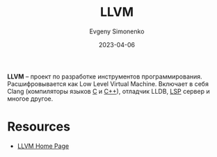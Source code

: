 :PROPERTIES:
:ID:       35d4f6e3-59f6-4388-a66d-54374aa389d2
:END:
#+TITLE: LLVM
#+AUTHOR: Evgeny Simonenko
#+LANGUAGE: Russian
#+LICENSE: CC BY-SA 4.0
#+DATE: 2023-04-06
#+FILETAGS: :programming-tool:

*LLVM* -- проект по разработке инструментов программирования. Расшифровывается
как Low Level Virtual Machine. Включает в себя Clang (компиляторы языков [[id:ce679fa3-32dc-44ff-876d-b5f150096992][C]] и [[id:5fb63215-fbc4-4c38-8444-779c123ae2e8][C++]]), отладчик LLDB, [[id:cc2d2189-c8fb-4988-a556-aa9584a70a83][LSP]] сервер и
многое другое.

* Resources

- [[https://llvm.org/][LLVM Home Page]]
